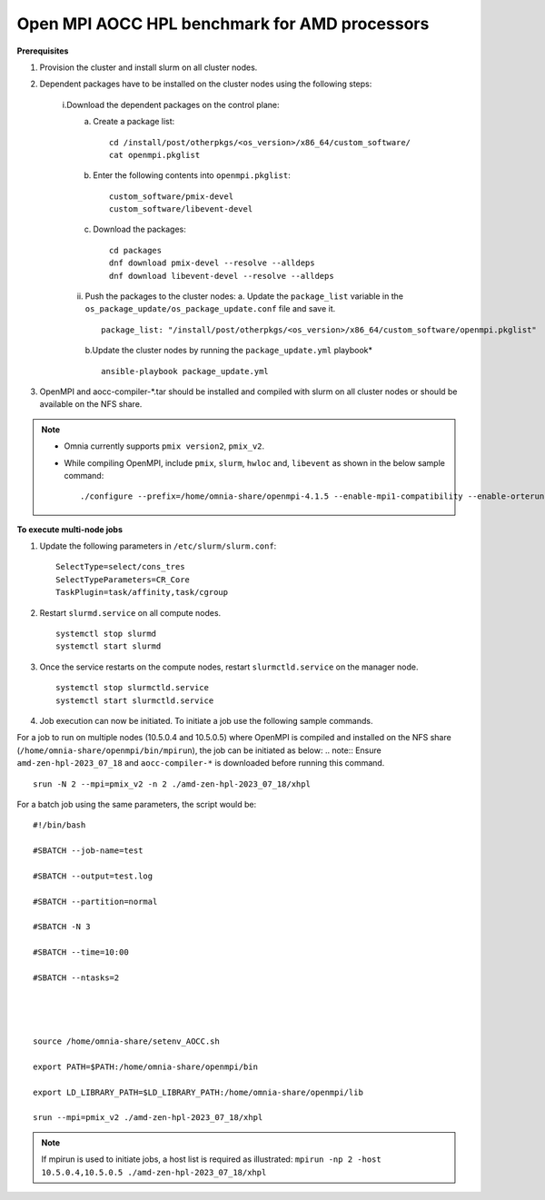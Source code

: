 Open MPI AOCC HPL benchmark for AMD processors
----------------------------------------------

**Prerequisites**

1. Provision the cluster and install slurm on all cluster nodes.
2. Dependent packages have to be installed on the cluster nodes using the following steps:

    i.Download the dependent packages on the control plane:
        a. Create a package list::

            cd /install/post/otherpkgs/<os_version>/x86_64/custom_software/
            cat openmpi.pkglist

        b. Enter the following contents into ``openmpi.pkglist``: ::

                custom_software/pmix-devel
                custom_software/libevent-devel

        c. Download the packages: ::

            cd packages
            dnf download pmix-devel --resolve --alldeps
            dnf download libevent-devel --resolve --alldeps

    ii. Push the packages to the cluster nodes:
        a. Update the ``package_list`` variable in the ``os_package_update/os_package_update.conf`` file and save it. ::

                package_list: "/install/post/otherpkgs/<os_version>/x86_64/custom_software/openmpi.pkglist"

        b.Update the cluster nodes by running the ``package_update.yml`` playbook* ::

            ansible-playbook package_update.yml


3. OpenMPI and aocc-compiler-*.tar should be installed and compiled with slurm on all cluster nodes or should be available on the NFS share.

.. note::
    * Omnia currently supports ``pmix version2``, ``pmix_v2``.
    * While compiling OpenMPI, include ``pmix``, ``slurm``, ``hwloc`` and, ``libevent`` as shown in the below sample command: ::

            ./configure --prefix=/home/omnia-share/openmpi-4.1.5 --enable-mpi1-compatibility --enable-orterun-prefix-by-default --with-slurm=/usr --with-pmix=/usr --with-libevent=/usr --with-hwloc=/usr --with-ucx CC=clang CXX=clang++ FC=flang   2>&1 | tee config.out

**To execute multi-node jobs**


1. Update the following parameters in ``/etc/slurm/slurm.conf``: ::

    SelectType=select/cons_tres
    SelectTypeParameters=CR_Core
    TaskPlugin=task/affinity,task/cgroup

2. Restart ``slurmd.service`` on all compute nodes. ::

    systemctl stop slurmd
    systemctl start slurmd

3. Once the service restarts on the compute nodes, restart ``slurmctld.service`` on the manager node. ::

        systemctl stop slurmctld.service
        systemctl start slurmctld.service

4. Job execution can now be initiated. To initiate a job use the following sample commands.

For a job to run on multiple nodes (10.5.0.4 and 10.5.0.5) where OpenMPI is compiled and installed on the NFS share (``/home/omnia-share/openmpi/bin/mpirun``), the job can be initiated as below:
.. note:: Ensure ``amd-zen-hpl-2023_07_18`` and ``aocc-compiler-*`` is downloaded before running this command.

::

    srun -N 2 --mpi=pmix_v2 -n 2 ./amd-zen-hpl-2023_07_18/xhpl


For a batch job using the same parameters, the script would be: ::


    #!/bin/bash
    
    #SBATCH --job-name=test
    
    #SBATCH --output=test.log
    
    #SBATCH --partition=normal
    
    #SBATCH -N 3
    
    #SBATCH --time=10:00
    
    #SBATCH --ntasks=2
    

     
    
    source /home/omnia-share/setenv_AOCC.sh
    
    export PATH=$PATH:/home/omnia-share/openmpi/bin
    
    export LD_LIBRARY_PATH=$LD_LIBRARY_PATH:/home/omnia-share/openmpi/lib

    srun --mpi=pmix_v2 ./amd-zen-hpl-2023_07_18/xhpl


.. note:: If mpirun is used to initiate jobs, a host list is required as illustrated: ``mpirun -np 2 -host 10.5.0.4,10.5.0.5 ./amd-zen-hpl-2023_07_18/xhpl``



